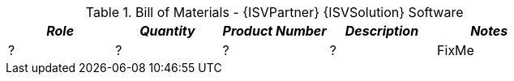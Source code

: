 
[cols=",,,,", options="header"]
.Bill of Materials - {ISVPartner} {ISVSolution} Software
|===
|*_Role_*|*_Quantity_*|*_Product Number_*|*_Description_*|*_Notes_*
|?|?|?|?| FixMe
|===

